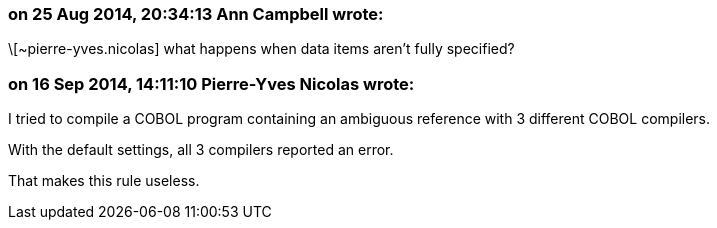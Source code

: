 === on 25 Aug 2014, 20:34:13 Ann Campbell wrote:
\[~pierre-yves.nicolas] what happens when data items aren't fully specified?

=== on 16 Sep 2014, 14:11:10 Pierre-Yves Nicolas wrote:
I tried to compile a COBOL program containing an ambiguous reference with 3 different COBOL compilers.

With the default settings, all 3 compilers reported an error.

That makes this rule useless.

